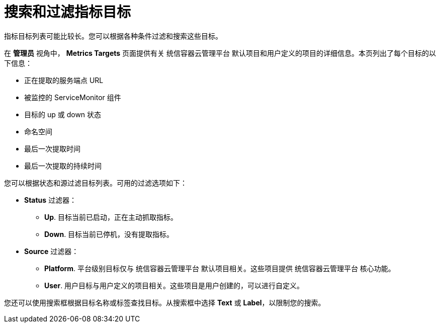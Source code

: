 // Module included in the following assemblies:
//
// * monitoring/managing-metrics-targets.adoc

[id="monitoring-searching-and-filtering-metrics-targets_{context}"]
= 搜索和过滤指标目标

指标目标列表可能比较长。您可以根据各种条件过滤和搜索这些目标。

在 *管理员* 视角中， *Metrics Targets*  页面提供有关 统信容器云管理平台 默认项目和用户定义的项目的详细信息。本页列出了每个目标的以下信息：

* 正在提取的服务端点 URL
* 被监控的 ServiceMonitor 组件
* 目标的 up 或 down 状态
* 命名空间
* 最后一次提取时间
* 最后一次提取的持续时间

您可以根据状态和源过滤目标列表。可用的过滤选项如下：

* *Status* 过滤器：
** *Up*. 目标当前已启动，正在主动抓取指标。
** *Down*. 目标当前已停机，没有提取指标。

* *Source* 过滤器：
** *Platform*. 平台级别目标仅与 统信容器云管理平台 默认项目相关。这些项目提供 统信容器云管理平台 核心功能。
** *User*. 用户目标与用户定义的项目相关。这些项目是用户创建的，可以进行自定义。

您还可以使用搜索框根据目标名称或标签查找目标。从搜索框中选择 *Text* 或 *Label*，以限制您的搜索。